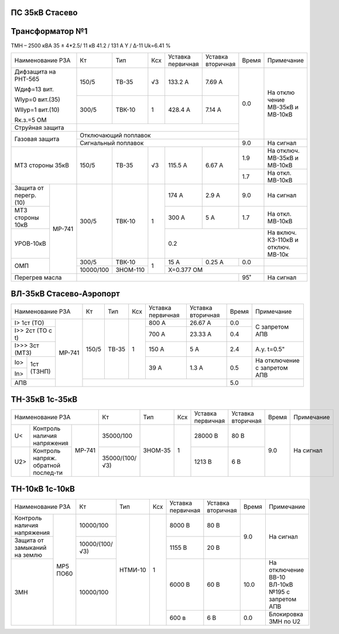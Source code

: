 ПС 35кВ Стасево
~~~~~~~~~~~~~~~

Трансформатор №1
~~~~~~~~~~~~~~~~

ТМН – 2500 кВА 35 ± 4*2.5/ 11 кВ
41.2 / 131 А  Y / Δ-11 Uk=6.41 %

+------------------------+---------+--------+-----+---------+---------+-----+----------+
|Наименование РЗА        | Кт      | Тип    |Ксх  |Уставка  |Уставка  |Время|Примечание|
|                        |         |        |     |первичная|вторичная|     |          |
+------------------------+---------+--------+-----+---------+---------+-----+----------+
| Дифзащита              | 150/5   |ТВ-35   | √3  |133.2 А  | 7.69 А  | 0.0 |На        |
| на РНТ-565             |         |        |     |         |         |     |отклю     |
|                        |         |        |     |         |         |     |чение     |
| Wдиф=13 вит.           |         |        |     |         |         |     |МВ-35кВ   |
|                        |         |        |     |         |         |     |и МВ-10кВ |
| WIур=0 вит.(35)        |         |        |     |         |         |     |          |
|                        |         |        |     |         |         |     |          |
| WIIур=1 вит.(10)       |         |        |     |         |         |     |          |
|                        |         |        |     |         |         |     |          |
| Rк.з.=5 ОМ             |         |        |     |         |         |     |          |
|                        +---------+--------+-----+---------+---------+     |          |
|                        |300/5    |ТВК-10  |  1  | 428.4 А | 7.14 А  |     |          |
|                        |         |        |     |         |         |     |          |
+------------------------+---------+--------+-----+---------+---------+     |          |
| Струйная               |                                            |     |          |
| защита                 |                                            |     |          |
+------------------------+--------------------------------------------+     |          |
| Газовая                | Отключающий                                |     |          |
| защита                 | поплавок                                   |     |          |
|                        +--------------------------------------------+-----+----------+
|                        | Сигнальный                                 | 9.0 |На сигнал |
|                        | поплавок                                   |     |          |
+------------------------+---------+--------+-----+---------+---------+-----+----------+
| МТЗ стороны 35кВ       |150/5    | ТВ-35  | √3  | 115.5 А | 6.67 А  | 1.9 |На        |
|                        |         |        |     |         |         |     |отключ.   |
|                        |         |        |     |         |         |     |МВ-35кВ   |
|                        |         |        |     |         |         |     |и МВ-10кВ |
|                        |         |        |     |         |         +-----+----------+
|                        |         |        |     |         |         | 1.7 |На откл.  |
|                        |         |        |     |         |         |     |МВ-10кВ   |
+-----------------+------+---------+--------+-----+---------+---------+-----+----------+
| Защита от       |МР-741|300/5    |ТВК-10  | 1   | 174 А   | 2.9 А   | 9.0 |На        |
| перегр. (10)    |      |         |        |     |         |         |     |сигнал    |
+-----------------+      |         |        |     +---------+---------+-----+----------+
| МТЗ стороны 10кВ|      |         |        |     | 300 А   | 5 А     | 1.7 |На откл.  |
|                 |      |         |        |     |         |         |     |МВ-10кВ   |
+-----------------+      |         |        |     +---------+---------+-----+----------+
| УРОВ-10кВ       |      |         |        |     | 0.2                     |На включ. |
|                 |      |         |        |     |                         |КЗ-110кВ и|
|                 |      |         |        |     |                         |отключ.   |
|                 |      |         |        |     |                         |МВ-10к    |
+-----------------+      +---------+--------+-----+---------+---------+-----+----------+
| ОМП             |      |300/5    |ТВК-10  | 1   | 15 А    | 0.25 А  | 0.0 |          |
|                 |      +---------+--------+     +---------+---------+-----+----------+
|                 |      |10000/100|ЗНОМ-110|     | Х=0.377 ОМ              |          |
+-----------------+------+---------+--------+-----+---------+---------+-----+----------+
| Перегрев масла         |                                            | 95˚ | На сигнал|
|                        |                                            |     |          |
|                        |                                            |     |          |
+------------------------+--------------------------------------------+-----+----------+

ВЛ-35кВ Стасево-Аэропорт
~~~~~~~~~~~~~~~~~~~~~~~~

+-----------------------------+-----+-----+---+---------+---------+-----+---------------+
|Наименование РЗА             | Кт  | Тип |Ксх|Уставка  |Уставка  |Время|Примечание     |
|                             |     |     |   |первичная|вторичная|     |               |
+---------------------+-------+-----+-----+---+---------+---------+-----+---------------+
|I> 1ст (ТО)          | МР-741|150/5|ТВ-35| 1 | 800 А   | 26.67 А | 0.0 |С запретом     |
+---------------------+       |     |     |   +---------+---------+-----+АПВ            |
|I>> 2ст (ТО с t)     |       |     |     |   | 700 А   | 23.33 А | 0.4 |               |
+---------------------+       |     |     |   +---------+---------+-----+---------------+
|I>>> 3ст (МТЗ)       |       |     |     |   | 150 А   | 5 А     | 2.4 |А.у. t=0.5"    |
+-----+---------------+       |     |     |   +---------+---------+-----+---------------+
|Io>  |1ст (ТЗНП)     |       |     |     |   | 39 А    | 1.3 А   | 0.5 |На отключение  |
+-----+               |       |     |     |   |         |         |     |с запретом АПВ |
|In>  |               |       |     |     |   |         |         |     |               |
+-----+---------------+       +-----+-----+---+---------+---------+-----+---------------+
| АПВ                 |       |                                   | 5.0 |               |
+---------------------+-------+-----------------------------------+-----+---------------+

ТН-35кВ 1с-35кВ
~~~~~~~~~~~~~~~

+-------------------------------+--------------+-------+-----+---------+---------+-----+----------+
|Наименование РЗА               | Кт           | Тип   |Ксх  |Уставка  |Уставка  |Время|Примечание|
|                               |              |       |     |первичная|вторичная|     |          |
+----+------------------+-------+--------------+-------+-----+---------+---------+-----+----------+
| U< |Контроль наличия  | МР-741|35000/100     |ЗНОМ-35| 1   | 28000 В | 80 В    | 9.0 |На сигнал |
|    |напряжения        |       |              |       |     |         |         |     |          |
+----+------------------+       +--------------+       |     +---------+---------+     |          |
| U2>|Контроль напряж.  |       |35000/(100/√3)|       |     | 1213 В  | 6 В     |     |          |
|    |обратной послед-ти|       |              |       |     |         |         |     |          |
+----+------------------+-------+--------------+-------+-----+---------+---------+-----+----------+


ТН-10кВ 1с-10кВ
~~~~~~~~~~~~~~~

+-----------------------------+--------------+-------+----+---------+---------+------+--------------------+
|Наименование РЗА             | Кт           | Тип   |Ксх |Уставка  |Уставка  |Время |Примечание          |
|                             |              |       |    |первичная|вторичная|      |                    |
+-------------------+---------+--------------+-------+----+---------+---------+------+--------------------+
|Контроль наличия   | МР5 ПО60|10000/100     |НТМИ-10| 1  | 8000 В  | 80 В    | 9.0  |На сигнал           |
|напряжения         |         |              |       |    |         |         |      |                    |
+-------------------+         +--------------+       |    +---------+---------+      |                    |
|Защита от замыканий|         |10000/(100/√3)|       |    | 1155 В  | 20 В    |      |                    |
|на землю           |         |              |       |    |         |         |      |                    |
+-------------------+         +--------------+       |    +---------+---------+------+--------------------+
|ЗМН                |         |10000/100     |       |    | 6000 В  | 60 В    | 10.0 |На отключение       |
|                   |         |              |       |    |         |         |      |ВВ-10 ВЛ-10кВ №195  |
|                   |         |              |       |    |         |         |      |с запретом АПВ      |
|                   |         |              |       |    +---------+---------+------+--------------------+
|                   |         |              |       |    | 600 в   | 6 В     | 0.0  |Блокировка ЗМН по U2|
+-------------------+---------+--------------+-------+----+---------+---------+------+--------------------+
